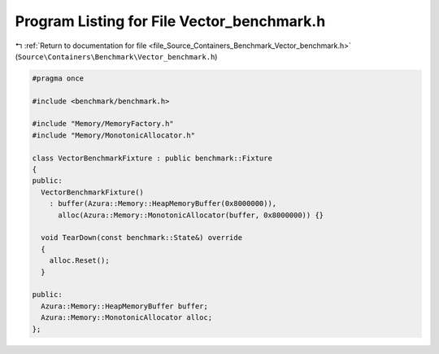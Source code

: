 
.. _program_listing_file_Source_Containers_Benchmark_Vector_benchmark.h:

Program Listing for File Vector_benchmark.h
===========================================

|exhale_lsh| :ref:`Return to documentation for file <file_Source_Containers_Benchmark_Vector_benchmark.h>` (``Source\Containers\Benchmark\Vector_benchmark.h``)

.. |exhale_lsh| unicode:: U+021B0 .. UPWARDS ARROW WITH TIP LEFTWARDS

.. code-block:: cpp

   #pragma once
   
   #include <benchmark/benchmark.h>
   
   #include "Memory/MemoryFactory.h"
   #include "Memory/MonotonicAllocator.h"
   
   class VectorBenchmarkFixture : public benchmark::Fixture
   {
   public:
     VectorBenchmarkFixture()
       : buffer(Azura::Memory::HeapMemoryBuffer(0x8000000)),
         alloc(Azura::Memory::MonotonicAllocator(buffer, 0x8000000)) {}
   
     void TearDown(const benchmark::State&) override
     {
       alloc.Reset();
     }
   
   public:
     Azura::Memory::HeapMemoryBuffer buffer;
     Azura::Memory::MonotonicAllocator alloc;
   };
